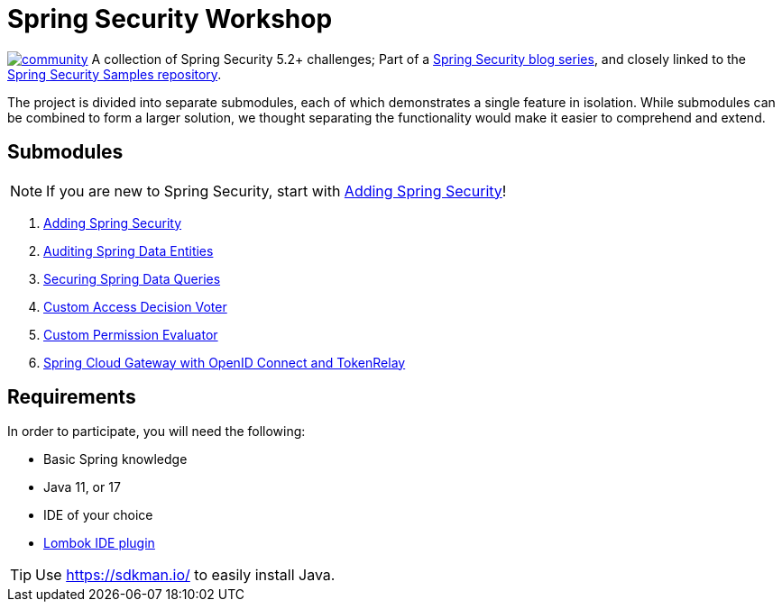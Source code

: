 = Spring Security Workshop

image:https://badges.gitter.im/spring-security-workshop/community.svg[link="https://gitter.im/spring-security-workshop/community?utm_source=badge&utm_medium=badge&utm_campaign=pr-badge&utm_content=badge"]
A collection of Spring Security 5.2+ challenges; Part of a https://github.com/timtebeek/spring-security-samples[Spring Security blog series],
and closely linked to the https://github.com/timtebeek/spring-security-samples[Spring Security Samples repository].

The project is divided into separate submodules, each of which demonstrates a single feature in isolation.
While submodules can be combined to form a larger solution, we thought separating the functionality would make it easier to comprehend and extend.


== Submodules

NOTE: If you are new to Spring Security, start with link:adding-spring-security/README.adoc[Adding Spring Security]!

. link:adding-spring-security/[Adding Spring Security]
. link:audit-spring-data-entities/[Auditing Spring Data Entities]
. link:limit-spring-data-queries/[Securing Spring Data Queries]
. link:access-decision-voter/[Custom Access Decision Voter]
. link:permission-evaluator/[Custom Permission Evaluator]
. link:spring-cloud-gateway-oidc-tokenrelay/[Spring Cloud Gateway with OpenID Connect and TokenRelay]

== Requirements

In order to participate, you will need the following:

- Basic Spring knowledge
- Java 11, or 17
- IDE of your choice
- https://projectlombok.org/[Lombok IDE plugin]

TIP: Use https://sdkman.io/ to easily install Java.
